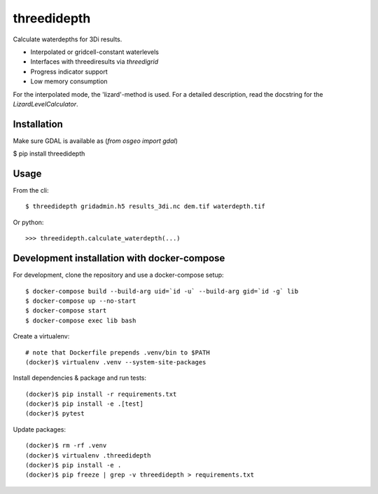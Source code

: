 threedidepth
============

Calculate waterdepths for 3Di results.

* Interpolated or gridcell-constant waterlevels
* Interfaces with threediresults via `threedigrid`
* Progress indicator support
* Low memory consumption

For the interpolated mode, the 'lizard'-method is used. For a detailed
description, read the docstring for the `LizardLevelCalculator`.


Installation
------------

Make sure GDAL is available as (`from osgeo import gdal`)

$ pip install threedidepth


Usage
-----

From the cli::

    $ threedidepth gridadmin.h5 results_3di.nc dem.tif waterdepth.tif


Or python::

    >>> threedidepth.calculate_waterdepth(...)


Development installation with docker-compose
--------------------------------------------

For development, clone the repository and use a docker-compose setup::

    $ docker-compose build --build-arg uid=`id -u` --build-arg gid=`id -g` lib
    $ docker-compose up --no-start
    $ docker-compose start
    $ docker-compose exec lib bash

Create a virtualenv::

    # note that Dockerfile prepends .venv/bin to $PATH
    (docker)$ virtualenv .venv --system-site-packages

Install dependencies & package and run tests::

    (docker)$ pip install -r requirements.txt
    (docker)$ pip install -e .[test]
    (docker)$ pytest

Update packages::
    
    (docker)$ rm -rf .venv
    (docker)$ virtualenv .threedidepth
    (docker)$ pip install -e .
    (docker)$ pip freeze | grep -v threedidepth > requirements.txt
